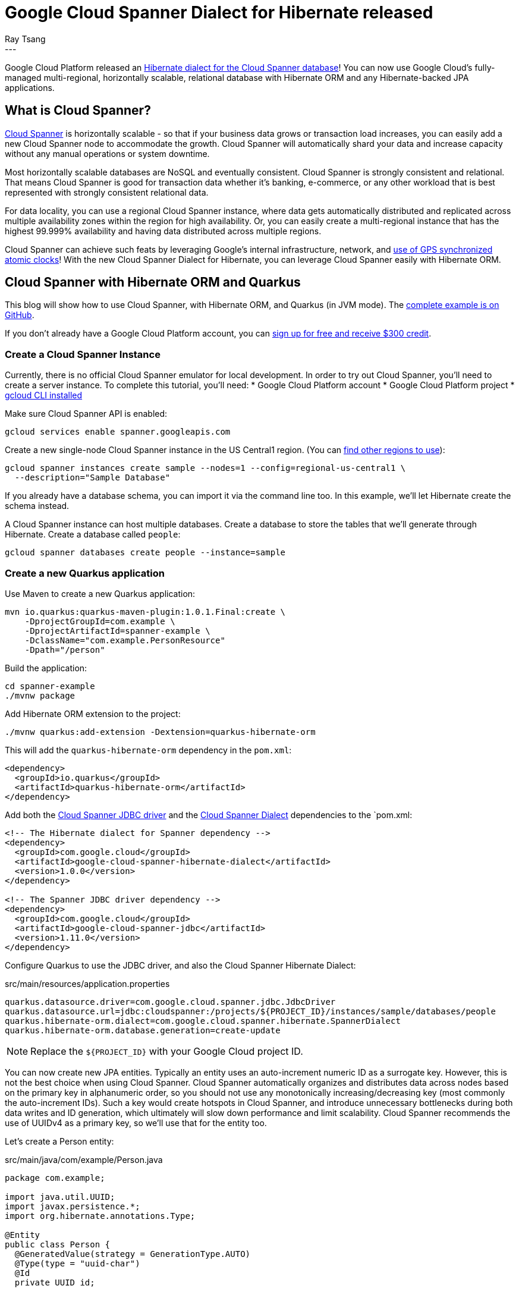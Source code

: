 = Google Cloud Spanner Dialect for Hibernate released
Ray Tsang
:awestruct-tags: [ "Hibernate ORM", "Discussions" ]
:awestruct-layout: blog-post
---

Google Cloud Platform released an https://cloud.google.com/blog/products/databases/bringing-hibernate-orm-cloud-spanner-database-adoption[Hibernate dialect for the Cloud Spanner database]! You can now use Google Cloud's fully-managed multi-regional, horizontally scalable, relational database with Hibernate ORM and any Hibernate-backed JPA applications.

== What is Cloud Spanner?

https://cloud.google.com/spanner/[Cloud Spanner] is horizontally scalable - so that if your business data grows or transaction load increases, you can easily add a new Cloud Spanner node to accommodate the growth. Cloud Spanner will automatically shard your data and increase capacity without any manual operations or system downtime.

Most horizontally scalable databases are NoSQL and eventually consistent. Cloud Spanner is strongly consistent and relational. That means Cloud Spanner is good for transaction data whether it's banking, e-commerce, or any other workload that is best represented with strongly consistent relational data.

For data locality, you can use a regional Cloud Spanner instance, where data gets automatically distributed and replicated across multiple availability zones within the region for high availability. Or, you can easily create a multi-regional instance that has the highest 99.999% availability and having data distributed across multiple regions.

Cloud Spanner can achieve such feats by leveraging Google's internal infrastructure, network, and https://cloud.google.com/spanner/docs/true-time-external-consistency[use of GPS synchronized atomic clocks]!  With the new Cloud Spanner Dialect for Hibernate, you can leverage Cloud Spanner easily with Hibernate ORM.

== Cloud Spanner with Hibernate ORM and Quarkus

This blog will show how to use Cloud Spanner, with Hibernate ORM, and Quarkus (in JVM mode). The https://github.com/GoogleCloudPlatform/google-cloud-spanner-hibernate/tree/master/google-cloud-spanner-hibernate-samples/quarkus-jpa-sample[complete example is on GitHub].

If you don't already have a Google Cloud Platform account, you can https://cloud.google.com/free/[sign up for free and receive $300 credit].

=== Create a Cloud Spanner Instance

Currently, there is no official Cloud Spanner emulator for local development. In order to try out Cloud Spanner, you'll need to create a server instance.  To complete this tutorial, you'll need:
* Google Cloud Platform account
* Google Cloud Platform project
* https://cloud.google.com/sdk/gcloud/[gcloud CLI installed]

Make sure Cloud Spanner API is enabled:

[source,bash]
----
gcloud services enable spanner.googleapis.com
----

Create a new single-node Cloud Spanner instance in the US Central1 region. (You can https://cloud.google.com/spanner/docs/instances#regional_configurations[find other regions to use]):

[source,bash]
----
gcloud spanner instances create sample --nodes=1 --config=regional-us-central1 \
  --description="Sample Database"
----

If you already have a database schema, you can import it via the command line too. In this example, we'll let Hibernate create the schema instead.

A Cloud Spanner instance can host multiple databases. Create a database to store the tables that we'll generate through Hibernate.  Create a database called `people`:

[source,bash]
----
gcloud spanner databases create people --instance=sample
----

=== Create a new Quarkus application
Use Maven to create a new Quarkus application:

[source,bash]
----
mvn io.quarkus:quarkus-maven-plugin:1.0.1.Final:create \
    -DprojectGroupId=com.example \
    -DprojectArtifactId=spanner-example \
    -DclassName="com.example.PersonResource"
    -Dpath="/person"
----

Build the application:

[source,bash]
----
cd spanner-example
./mvnw package
----

Add Hibernate ORM extension to the project:

[source,bash]
----
./mvnw quarkus:add-extension -Dextension=quarkus-hibernate-orm
----

This will add the `quarkus-hibernate-orm` dependency in the `pom.xml`:

[source,xml]
----
<dependency>
  <groupId>io.quarkus</groupId>
  <artifactId>quarkus-hibernate-orm</artifactId>
</dependency>
----

Add both the https://github.com/googleapis/google-cloud-java/tree/master/google-cloud-clients/google-cloud-contrib/google-cloud-spanner-jdbc[Cloud Spanner JDBC driver] and the https://github.com/GoogleCloudPlatform/google-cloud-spanner-hibernate[Cloud Spanner Dialect] dependencies to the `pom.xml:

[source,xml]
----
<!-- The Hibernate dialect for Spanner dependency -->
<dependency>
  <groupId>com.google.cloud</groupId>
  <artifactId>google-cloud-spanner-hibernate-dialect</artifactId>
  <version>1.0.0</version>
</dependency>

<!-- The Spanner JDBC driver dependency -->
<dependency>
  <groupId>com.google.cloud</groupId>
  <artifactId>google-cloud-spanner-jdbc</artifactId>
  <version>1.11.0</version>
</dependency>
----

Configure Quarkus to use the JDBC driver, and also the Cloud Spanner Hibernate Dialect:

.src/main/resources/application.properties
[source,properties]
----
quarkus.datasource.driver=com.google.cloud.spanner.jdbc.JdbcDriver
quarkus.datasource.url=jdbc:cloudspanner:/projects/${PROJECT_ID}/instances/sample/databases/people
quarkus.hibernate-orm.dialect=com.google.cloud.spanner.hibernate.SpannerDialect
quarkus.hibernate-orm.database.generation=create-update
----
[NOTE]
====
Replace the `${PROJECT_ID}` with your Google Cloud project ID.
====

You can now create new JPA entities. Typically an entity uses an auto-increment numeric ID as a surrogate key. However, this is not the best choice when using Cloud Spanner. Cloud Spanner automatically organizes and distributes data across nodes based on the primary key in alphanumeric order, so you should not use any monotonically increasing/decreasing key (most commonly the auto-increment IDs).  Such a key would create hotspots in Cloud Spanner, and introduce unnecessary bottlenecks during both data writes and ID generation, which ultimately will slow down performance and limit scalability.  Cloud Spanner recommends the use of UUIDv4 as a primary key, so we'll use that for the entity too.

Let's create a Person entity:

.src/main/java/com/example/Person.java
[source,java]
----
package com.example;

import java.util.UUID;
import javax.persistence.*;
import org.hibernate.annotations.Type;

@Entity
public class Person {
  @GeneratedValue(strategy = GenerationType.AUTO)
  @Type(type = "uuid-char")
  @Id
  private UUID id;

  private String name;

  public UUID getId() {
    return id;
  }

  public void setId(UUID id) {
    this.id = id;
  }

  public String getName() {
    return name;
  }

  public void setName(String name) {
    this.name = name;
  }
}
----

Once the entity is created, then the rest is easy! Simply use a JPA Entity Manager perform CRUD operations with Cloud Spanner!  Create a JAX-RS REST Resource to use JPA Entity Manager to save a new entry:

.src/main/java/com/example/PersonResource.java
[source,java]
----
package com.example;

import javax.ws.rs.*;
import javax.ws.rs.core.MediaType;

import javax.inject.Inject;
import javax.transaction.Transactional;
import javax.persistence.EntityManager;

@Path("/person")
public class PersonResource {
    @Inject EntityManager entityManager;

    @POST
    @Transactional
    @Produces(MediaType.APPLICATION_JSON)
    @Consumes(MediaType.APPLICATION_JSON)
    public Person create(Person person) {
      Person p = new Person();
      p.setName(person.getName());
      entityManager.persist(p);
      return p;
    }
}
----

Notice that the `create` method is annotated with `@Transactional`. This is because there is no auto-commit and writes must participate in a transaction. Cloud Spanner is fully transactional, and the Cloud Spanner JDBC driver exposes JTA semantics. Transaction annotations will work as JPA users would expect.

The `create` method also expects to receive a Person object as a JSON payload. You need to add RestEasy JSONB extension so Quarkus can convert JSON payloads to POJO:

[source,bash]
----
./mvnw quarkus:add-extension -Dextension=quarkus-resteasy-jsonb
----

Run this application in development mode:
----
./mvnw quarkus:dev
----

Once the application is up and running (at Quarkus' supersonic atomic speed!), use curl to post a JSON payload to the application:

[source,bash]
----
curl -XPOST -H"Content-type: application/json" -d'{"name": "Ray"}' \
  http://localhost:8080/person
----

To validate that the data was written into Cloud Spanner, you can navigate to the Google Cloud Platform console, and browse to the Cloud Spanner database instance, and view the rows in table.

= Using Hibernate ORM Panache

https://quarkus.io/guides/hibernate-orm-panache[Hibernate ORM Panache] is a really easy way to create DAO (Data Access Object) to encapsulate more complex queries and operations beyond what EntityManager provides.  You can use Panache with Cloud Spanner since it simply constructs the same Hibernate queries behind the scenes. So, whatever Cloud Spanner Dialect supports for Hibernate ORM, you can also use it with Panache.

First, add Hibernate ORM Panache extension to your Quarkus application:

[source,bash]
-----
./mvnw quarkus:add-extension -Dextension=quarkus-hibernate-orm-panache
-----

Then, create the DAO repository, named `PersonRepository`:

.src/main/java/com/example/PersonRepository.java
[source,java]
----
package com.example;

import io.quarkus.hibernate.orm.panache.PanacheRepositoryBase;
import java.util.UUID;
import javax.enterprise.context.ApplicationScoped;

@ApplicationScoped
public class PersonRepository implements PanacheRepositoryBase<Person, UUID> {
  public Person findByName(String name){
       return find("name", name).firstResult();
   }
}
----

The `PanacheRepositoryBase` expects 2 generic type parameters. The first parameter is the entity type, which is `Person`. The second parameter is the primary key type, which we are using `UUID`.

Now you can inject the repository for CRUD operations, plus you can implement additional operations (such as findByName) in the repository class too.

In the `PersonResource` class, add a new REST API to find by name:

.src/main/java/com/example/PersonResource.java
[source,java]
----
package com.example;

import javax.ws.rs.*;
import javax.ws.rs.core.MediaType;

import javax.inject.Inject;
import javax.transaction.Transactional;
import javax.persistence.EntityManager;

import java.util.UUID;

@Path("/person")
public class PersonResource {
    @Inject EntityManager entityManager;

    @Inject PersonRepository personRepository;

    @GET
    @Path("/")
    @Produces(MediaType.APPLICATION_JSON)
    public Person getByName(@QueryParam("name") String name) {
      return personRepository.findByName(name);
    }

    @GET
    @Path("/{id}")
    @Produces(MediaType.APPLICATION_JSON)
    public Person getById(@PathParam("id") String id) {
      return personRepository.findById(UUID.fromString(id));
    }

    @POST
    @Transactional
    @Produces(MediaType.APPLICATION_JSON)
    @Consumes(MediaType.APPLICATION_JSON)
    public Person create(Person person) {
      Person p = new Person();
      p.setName(person.getName());
      entityManager.persist(p);
      return p;
    }
}
----

= Bonus - Deploy to Google App Engine!
You can use Cloud Spanner from anywhere - whether your application is on-premise, on Google Cloud Platform, or on another cloud. If you do want to run this in Google Cloud Platform, you can try it in the https://cloud.google.com/blog/products/application-development/app-engine-java-11-is-ga-deploy-a-jar-scale-it-all-fully-managed[new App Engine Standard for Java 11 runtime].  This App Engine runtime allows you to run any JAR-based services without any proprietary API but in a fully-managed serverless platform. You can deploy a Quarkus application (in JVM mode) easily with few commands.

First, build the Quarkus JAR:

[source,bash]
----
./mvnw package
----

And simply deploy it!

[source,bash]
----
gcloud app deploy target/spanner-example-1.0-SNAPSHOT-runner.jar
----

= Clean Up
Cloud Spanner is billed based on provisioned nodes and data stored. If you followed along to try the above instructions in your own Google Cloud Platform account, please clean up and remove the Cloud Spanner instance when you are done to avoid unintended charges!

[source,bash]
----
gcloud spanner instances delete sample
----

But don't worry, creating a new instance is super fast, so if you need to test this again in the future, just create another instance.

If you deployed to App Engine, follow the https://cloud.google.com/appengine/docs/standard/java11/console/#disabling_an_application[App Engine Disabling an Application] documentation to fully stop your App Engine application.

= What's Next?
You can find the official documentation on https://cloud.google.com/spanner/docs/use-hibernate[Google Cloud Platform documentation site]. The Cloud Spanner Hibernate Dialect engineering team would love to get your feedback. If you have any comments, ideas, or discovered a bug, please reach out using https://github.com/GoogleCloudPlatform/google-cloud-spanner-hibernate[GitHub issues].

